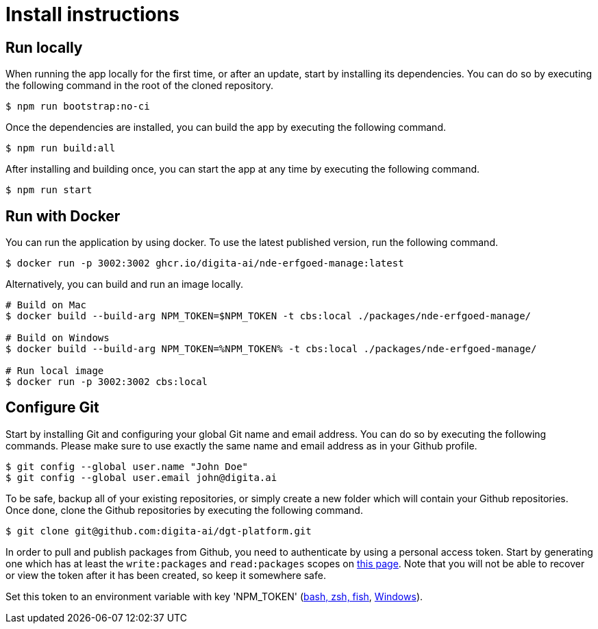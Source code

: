 = Install instructions 
:description: Install instructions to run the app
:sectanchors:
:url-repo: https://github.com/digita-ai/nde-erfgoedinstellingen
:imagesdir: ../images

== Run locally

When running the app locally for the first time, or after an update, start by installing its dependencies. You can do so by executing the following command in the root of the cloned repository.

[source,bash]
----
$ npm run bootstrap:no-ci
----

Once the dependencies are installed, you can build the app by executing the following command.

[source,bash]
----
$ npm run build:all
----

After installing and building once, you can start the app at any time by executing the following command.

[source,bash]
----
$ npm run start
----

== Run with Docker

You can run the application by using docker. To use the latest published version, run the following command.

[source,bash]
----
$ docker run -p 3002:3002 ghcr.io/digita-ai/nde-erfgoed-manage:latest
----

Alternatively, you can build and run an image locally.

[source,bash]
----
# Build on Mac
$ docker build --build-arg NPM_TOKEN=$NPM_TOKEN -t cbs:local ./packages/nde-erfgoed-manage/

# Build on Windows
$ docker build --build-arg NPM_TOKEN=%NPM_TOKEN% -t cbs:local ./packages/nde-erfgoed-manage/

# Run local image
$ docker run -p 3002:3002 cbs:local
----

== Configure Git

Start by installing Git and configuring your global Git name and email address. You can do so by executing the following commands. Please make sure to use exactly the same name and email address as in your Github profile.

[source,text]
----
$ git config --global user.name "John Doe"
$ git config --global user.email john@digita.ai
----

To be safe, backup all of your existing repositories, or simply create a new folder which will contain your Github repositories. Once done, clone the Github repositories by executing the following command.

[source,text]
----
$ git clone git@github.com:digita-ai/dgt-platform.git
----

In order to pull and publish packages from Github, you need to authenticate by using a personal access token. Start by generating one which has at least the `+write:packages+` and `+read:packages+` scopes on https://github.com/settings/tokens[this page]. Note that you will not be able to recover or view the token after it has been created, so keep it somewhere safe.

Set this token to an environment variable with key 'NPM_TOKEN' (https://gist.github.com/iest/58692bf1001b0424c257[bash, zsh, fish], https://superuser.com/questions/949560/how-do-i-set-system-environment-variables-in-windows-10[Windows]). 